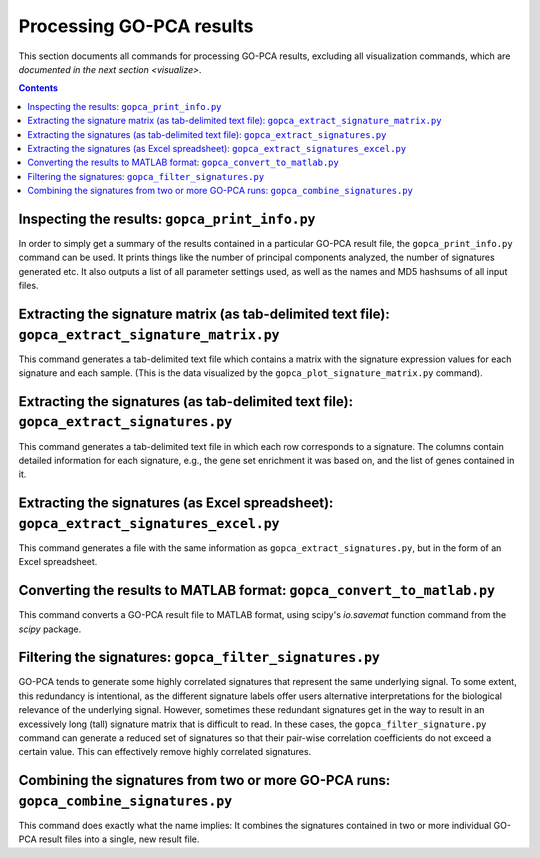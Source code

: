 Processing GO-PCA results
=========================

This section documents all commands for processing GO-PCA results,
excluding all visualization commands, which are
`documented in the next section <visualize>`.

.. contents:: Contents
    :depth: 2
    :local:
    :backlinks: none

Inspecting the results: ``gopca_print_info.py``
-----------------------------------------------

In order to simply get a summary of the results contained in a particular
GO-PCA result file, the ``gopca_print_info.py`` command can be used. It prints
things like the number of principal components analyzed, the number of
signatures generated etc. It also outputs a list of all parameter settings
used, as well as the names and MD5 hashsums of all input files.

.. argparse::
   :ref: gopca.scripts.print_info.get_argument_parser
   :prog: gopca_print_info.py

.. _extract_signatures:


Extracting the signature matrix (as tab-delimited text file): ``gopca_extract_signature_matrix.py``
---------------------------------------------------------------------------------------------------

This command generates a tab-delimited text file which contains a matrix with
the signature expression values for each signature and each sample. (This is
the data visualized by the ``gopca_plot_signature_matrix.py`` command).

.. argparse::
   :ref: gopca.scripts.extract_signature_matrix.get_argument_parser
   :prog: gopca_extract_signature_matrix.py



Extracting the signatures (as tab-delimited text file): ``gopca_extract_signatures.py``
---------------------------------------------------------------------------------------

This command generates a tab-delimited text file in which each row corresponds
to a signature. The columns contain detailed information for each signature,
e.g., the gene set enrichment it was based on, and the list of genes contained in it.

.. argparse::
   :ref: gopca.scripts.extract_signatures.get_argument_parser
   :prog: gopca_extract_signatures.py


Extracting the signatures (as Excel spreadsheet): ``gopca_extract_signatures_excel.py``
---------------------------------------------------------------------------------------

This command generates a file with the same information as
``gopca_extract_signatures.py``, but in the form of an Excel spreadsheet.

.. argparse::
   :ref: gopca.scripts.extract_signatures_excel.get_argument_parser
   :prog: gopca_extract_signatures_excel.py


Converting the results to MATLAB format: ``gopca_convert_to_matlab.py``
-----------------------------------------------------------------------

This command converts a GO-PCA result file to MATLAB format, using scipy's
`io.savemat` function command from the `scipy` package.

.. argparse::
   :ref: gopca.scripts.convert_to_matlab.get_argument_parser
   :prog: gopca_convert_to_matlab.py


Filtering the signatures: ``gopca_filter_signatures.py``
--------------------------------------------------------

GO-PCA tends to generate some highly correlated signatures that represent the
same underlying signal. To some extent, this redundancy is intentional, as the
different signature labels offer users alternative interpretations for the
biological relevance of the underlying signal. However, sometimes these
redundant signatures get in the way to result in an excessively long (tall)
signature matrix that is difficult to read. In these cases, the
``gopca_filter_signature.py`` command can generate a reduced set of signatures
so that their pair-wise correlation coefficients do not exceed a certain value.
This can effectively remove highly correlated signatures.

.. argparse::
   :ref: gopca.scripts.filter_signatures.get_argument_parser
   :prog: gopca_filter_signatures.py

Combining the signatures from two or more GO-PCA runs: ``gopca_combine_signatures.py`` 
--------------------------------------------------------------------------------------

This command does exactly what the name implies: It combines the signatures
contained in two or more individual GO-PCA result files into a single, new
result file.

.. argparse::
   :ref: gopca.scripts.combine_signatures.get_argument_parser
   :prog: gopca_combine_signatures.py
